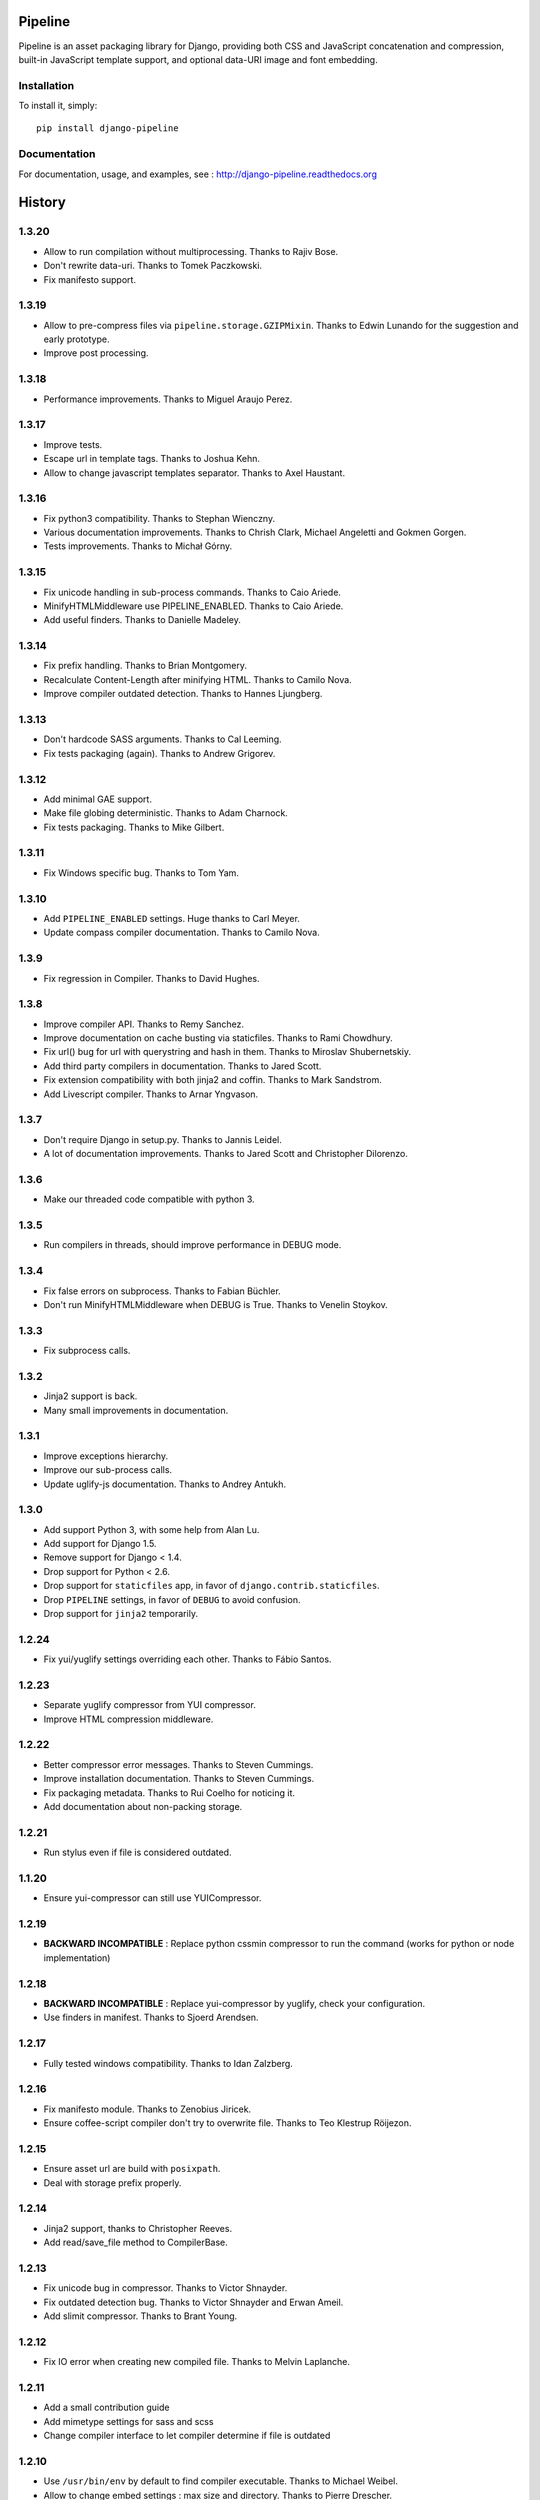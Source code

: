 Pipeline
========

Pipeline is an asset packaging library for Django, providing both CSS and
JavaScript concatenation and compression, built-in JavaScript template support,
and optional data-URI image and font embedding.

Installation
------------

To install it, simply: ::

    pip install django-pipeline


Documentation
-------------

For documentation, usage, and examples, see :
http://django-pipeline.readthedocs.org


.. :changelog:

History
=======

1.3.20
------

* Allow to run compilation without multiprocessing. Thanks to Rajiv Bose.
* Don't rewrite data-uri. Thanks to Tomek Paczkowski.
* Fix manifesto support.

1.3.19
------

* Allow to pre-compress files via ``pipeline.storage.GZIPMixin``. Thanks to Edwin Lunando for the suggestion and early prototype.
* Improve post processing.

1.3.18
------

* Performance improvements. Thanks to Miguel Araujo Perez.

1.3.17
------

* Improve tests.
* Escape url in template tags. Thanks to Joshua Kehn.
* Allow to change javascript templates separator. Thanks to Axel Haustant.

1.3.16
------

* Fix python3 compatibility. Thanks to Stephan Wienczny.
* Various documentation improvements. Thanks to Chrish Clark, Michael Angeletti and Gokmen Gorgen.
* Tests improvements. Thanks to Michał Górny.

1.3.15
------

* Fix unicode handling in sub-process commands. Thanks to Caio Ariede.
* MinifyHTMLMiddleware use PIPELINE_ENABLED. Thanks to Caio Ariede.
* Add useful finders. Thanks to Danielle Madeley.

1.3.14
------

* Fix prefix handling. Thanks to Brian Montgomery.
* Recalculate Content-Length after minifying HTML. Thanks to Camilo Nova.
* Improve compiler outdated detection. Thanks to Hannes Ljungberg.

1.3.13
------

* Don't hardcode SASS arguments. Thanks to Cal Leeming.
* Fix tests packaging (again). Thanks to Andrew Grigorev.

1.3.12
------

* Add minimal GAE support.
* Make file globing deterministic. Thanks to Adam Charnock.
* Fix tests packaging. Thanks to Mike Gilbert.

1.3.11
------

* Fix Windows specific bug. Thanks to Tom Yam.

1.3.10
------

* Add ``PIPELINE_ENABLED`` settings. Huge thanks to Carl Meyer.
* Update compass compiler documentation. Thanks to Camilo Nova.

1.3.9
-----

* Fix regression in Compiler. Thanks to David Hughes.

1.3.8
-----

* Improve compiler API. Thanks to Remy Sanchez.
* Improve documentation on cache busting via staticfiles. Thanks to Rami Chowdhury.
* Fix url() bug for url with querystring and hash in them. Thanks to Miroslav Shubernetskiy.
* Add third party compilers in documentation. Thanks to Jared Scott.
* Fix extension compatibility with both jinja2 and coffin. Thanks to Mark Sandstrom.
* Add Livescript compiler. Thanks to Arnar Yngvason.

1.3.7
-----

* Don't require Django in setup.py. Thanks to Jannis Leidel.
* A lot of documentation improvements. Thanks to Jared Scott and Christopher Dilorenzo.

1.3.6
-----

* Make our threaded code compatible with python 3.

1.3.5
-----

* Run compilers in threads, should improve performance in DEBUG mode.

1.3.4
-----

* Fix false errors on subprocess. Thanks to Fabian Büchler.
* Don't run MinifyHTMLMiddleware when DEBUG is True. Thanks to Venelin Stoykov.

1.3.3
-----

* Fix subprocess calls.

1.3.2
-----

* Jinja2 support is back.
* Many small improvements in documentation.

1.3.1
-----

* Improve exceptions hierarchy.
* Improve our sub-process calls.
* Update uglify-js documentation. Thanks to Andrey Antukh.

1.3.0
-----

* Add support Python 3, with some help from Alan Lu.
* Add support for Django 1.5.
* Remove support for Django < 1.4.
* Drop support for Python < 2.6.
* Drop support for ``staticfiles`` app, in favor of ``django.contrib.staticfiles``.
* Drop ``PIPELINE`` settings, in favor of ``DEBUG`` to avoid confusion.
* Drop support for ``jinja2`` temporarily.

1.2.24
------

* Fix yui/yuglify settings overriding each other. Thanks to Fábio Santos.

1.2.23
------

* Separate yuglify compressor from YUI compressor.
* Improve HTML compression middleware.

1.2.22
------

* Better compressor error messages. Thanks to Steven Cummings.
* Improve installation documentation. Thanks to Steven Cummings.
* Fix packaging metadata. Thanks to Rui Coelho for noticing it.
* Add documentation about non-packing storage.

1.2.21
------

* Run stylus even if file is considered outdated.

1.1.20
------

* Ensure yui-compressor can still use YUICompressor.

1.2.19
------

* **BACKWARD INCOMPATIBLE** : Replace python cssmin compressor to run the command (works for python or node implementation)

1.2.18
------

* **BACKWARD INCOMPATIBLE** : Replace yui-compressor by yuglify, check your configuration.
* Use finders in manifest. Thanks to Sjoerd Arendsen.

1.2.17
------

* Fully tested windows compatibility. Thanks to Idan Zalzberg.

1.2.16
------

* Fix manifesto module. Thanks to Zenobius Jiricek.
* Ensure coffee-script compiler don't try to overwrite file. Thanks to Teo Klestrup Röijezon.

1.2.15
------

* Ensure asset url are build with ``posixpath``.
* Deal with storage prefix properly.

1.2.14
------

* Jinja2 support, thanks to Christopher Reeves.
* Add read/save_file method to CompilerBase.

1.2.13
------

* Fix unicode bug in compressor. Thanks to Victor Shnayder.
* Fix outdated detection bug. Thanks to Victor Shnayder and Erwan Ameil.
* Add slimit compressor. Thanks to Brant Young.

1.2.12
------

* Fix IO error when creating new compiled file. Thanks to Melvin Laplanche.

1.2.11
------

* Add a small contribution guide
* Add mimetype settings for sass and scss
* Change compiler interface to let compiler determine if file is outdated

1.2.10
------

* Use ``/usr/bin/env`` by default to find compiler executable. Thanks to Michael Weibel.
* Allow to change embed settings : max size and directory. Thanks to Pierre Drescher.
* Some documentation improvements. Thanks to Florent Messa.

1.2.9
-----

* Don't compile non-outdated files.
* Add non-packing storage.

1.2.8
-----

* Fix bugs in our glob implementation.


1.2.7
-----

* Many documentation improvements. Thanks to Alexis Svinartchouk.
* Improve python packaging.
* Don't write silently to STATIC_ROOT when we shouldn't.
* Accept new .sass extension in SASSCompiler. Thanks to Jonas Geiregat for the report.


1.2.6
-----

* New lines in templates are now escaper rather than deleted. Thanks to Trey Smith for the report and the patch.
* Improve how we find where to write compiled file. Thanks to sirex for the patch.


1.2.5
-----

* Fix import error for cssmin and jsmin compressors. Thanks to Berker Peksag for the report.
* Fix error with default template function. Thanks to David Charbonnier for the patch and report.


1.2.4
-----

* Fix encoding problem.
* Improve storage documentation
* Add mention of the IRC channel #django-pipeline in documentation


1.2.3
-----

* Fix javascript mime type bug. Thanks to Chase Seibert for the report.


1.2.2.1
-------

* License clarification. Thanks to Dmitry Nezhevenko for the report.


1.2.2
-----

* Allow to disable javascript closure wrapper with ``PIPELINE_DISABLE_WRAPPER``.
* Various improvements to documentation.
* Slightly improve how we find where to write compiled file.
* Simplify module hierarchy.
* Allow templatetag to output mimetype to be able to use less.js and other javascript compilers.


1.2.1
-----

* Fixing a bug in ``FinderStorage`` when using prefix in staticfiles. Thanks to Christian Hammond for the report and testing.
* Make ``PIPELINE_ROOT`` defaults more sane. Thanks to Konstantinos Pachnis for the report.


1.2.0
-----

* Dropped ``synccompress`` command in favor of staticfiles ``collecstatic`` command.
* Added file versionning via staticfiles ``CachedStaticFilesStorage``.
* Added a default js template language.
* Dropped ``PIPELINE_AUTO`` settings in favor of simple ``PIPELINE``.
* Renamed ``absolute_asset_paths`` to ``absolute_paths`` for brevity.
* Made packages lazy to avoid doing unnecessary I/O.
* Dropped ``external_urls`` support for now.
* Add cssmin compressor. Thanks to Steven Cummings.
* Jsmin is no more bundle with pipeline.



